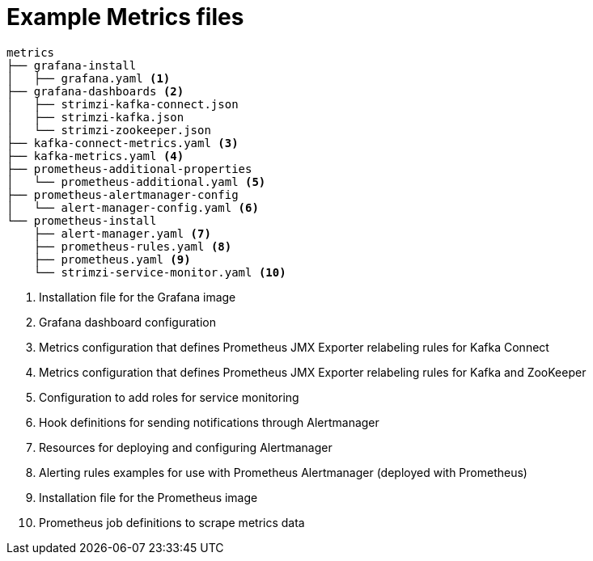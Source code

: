 
// This assembly is included in the following assemblies:
//
// assembly-metrics-setup.adoc
[id='ref-metrics-config-files-{context}']

= Example Metrics files

[source]
--
metrics
├── grafana-install
│   ├── grafana.yaml <1>
├── grafana-dashboards <2>
│   ├── strimzi-kafka-connect.json
│   ├── strimzi-kafka.json
│   └── strimzi-zookeeper.json
├── kafka-connect-metrics.yaml <3>
├── kafka-metrics.yaml <4>
├── prometheus-additional-properties
│   └── prometheus-additional.yaml <5>
├── prometheus-alertmanager-config
│   └── alert-manager-config.yaml <6>
└── prometheus-install
    ├── alert-manager.yaml <7>
    ├── prometheus-rules.yaml <8>
    ├── prometheus.yaml <9>
    └── strimzi-service-monitor.yaml <10>
--
<1> Installation file for the Grafana image
<2> Grafana dashboard configuration
<3> Metrics configuration that defines Prometheus JMX Exporter relabeling rules for Kafka Connect
<4> Metrics configuration that defines Prometheus JMX Exporter relabeling rules for Kafka and ZooKeeper
<5> Configuration to add roles for service monitoring
<6> Hook definitions for sending notifications through Alertmanager
<7> Resources for deploying and configuring Alertmanager
<8> Alerting rules examples for use with Prometheus Alertmanager (deployed with Prometheus)
<9> Installation file for the Prometheus image
<10> Prometheus job definitions to scrape metrics data
